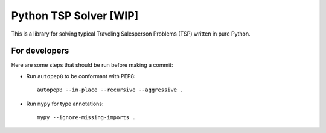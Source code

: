=======================
Python TSP Solver [WIP]
=======================

This is a library for solving typical Traveling Salesperson Problems (TSP) 
written in pure Python.

For developers
--------------
Here are some steps that should be run before making a commit:

* Run ``autopep8`` to be conformant with PEP8::

    autopep8 --in-place --recursive --aggressive .

* Run ``mypy`` for type annotations::

    mypy --ignore-missing-imports .
